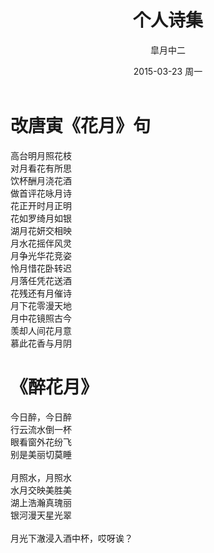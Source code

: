 #+title: 个人诗集
#+author: 皐月中二
#+email: kuangdash@163.com
#+date: 2015-03-23 周一
#+tags: poem
#+OPTIONS: num:nil

* 改唐寅《花月》句

#+BEGIN_VERSE
高台明月照花枝
对月看花有所思
饮杯酬月浇花酒
做首评花咏月诗
#+END_VERSE                                                
#+begin_center
#+begin_verse
花正开时月正明
花如罗绮月如银
湖月花妍交相映
月水花摇伴风灵
#+end_verse
#+end_center
#+BEGIN_VERSE
月争光华花竞姿
怜月惜花卧转迟
月落任凭花送酒
花残还有月催诗
#+END_VERSE
#+BEGIN_CENTER
#+BEGIN_VERSE
月下花零漫天地
月中花镜照古今
羡却人间花月意
慕此花香与月阴
#+END_VERSE
#+END_CENTER

* 《醉花月》

#+BEGIN_CENTER
#+BEGIN_VERSE
今日醉，今日醉
行云流水倒一杯
眼看窗外花纷飞
别是美丽切莫睡

月照水，月照水
水月交映美胜美
湖上浩瀚真瑰丽
银河漫天星光翠

月光下澈浸入酒中杯，哎呀诶？
#+END_VERSE
#+END_CENTER

